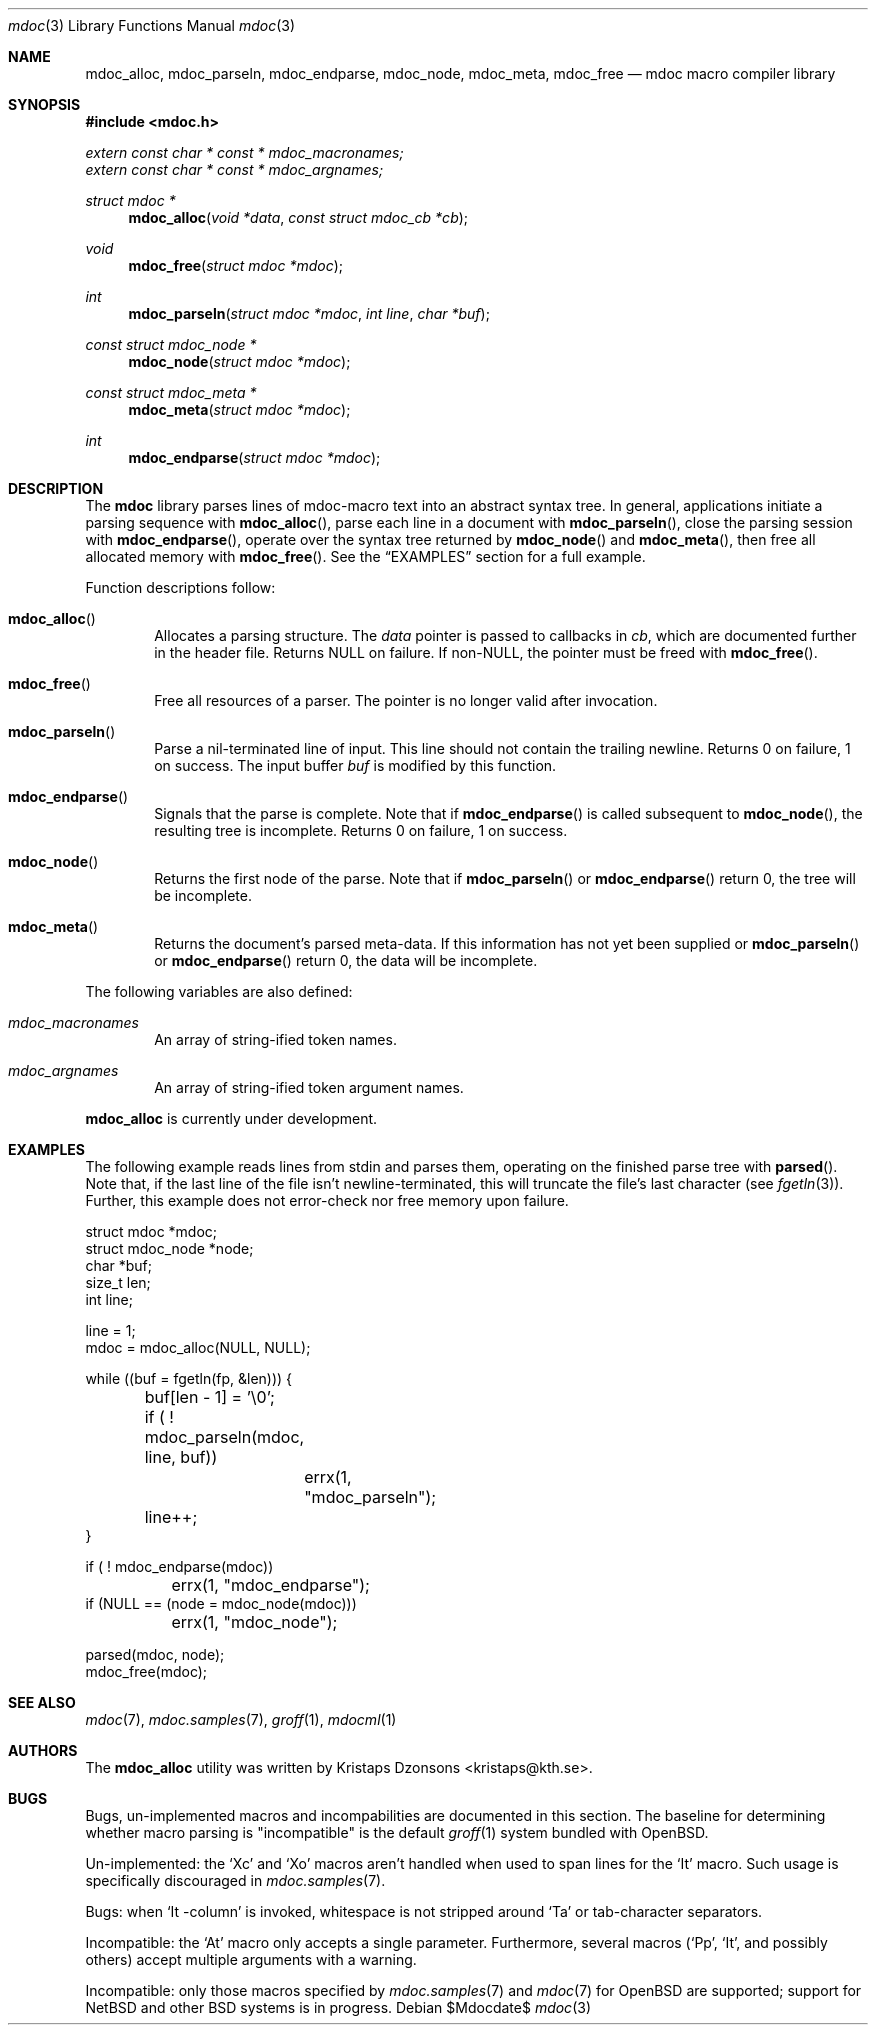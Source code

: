 .\" 
.Dd $Mdocdate$
.Dt mdoc 3
.Os
.\"
.Sh NAME
.Nm mdoc_alloc ,
.Nm mdoc_parseln ,
.Nm mdoc_endparse ,
.Nm mdoc_node ,
.Nm mdoc_meta ,
.Nm mdoc_free
.Nd mdoc macro compiler library
.\"
.Sh SYNOPSIS
.Fd #include <mdoc.h>
.Vt extern const char * const * mdoc_macronames;
.Vt extern const char * const * mdoc_argnames;
.Ft "struct mdoc *"
.Fn mdoc_alloc "void *data" "const struct mdoc_cb *cb"
.Ft void
.Fn mdoc_free "struct mdoc *mdoc"
.Ft int
.Fn mdoc_parseln "struct mdoc *mdoc" "int line" "char *buf"
.Ft "const struct mdoc_node *"
.Fn mdoc_node "struct mdoc *mdoc"
.Ft "const struct mdoc_meta *"
.Fn mdoc_meta "struct mdoc *mdoc"
.Ft int
.Fn mdoc_endparse "struct mdoc *mdoc"
.\"
.Sh DESCRIPTION
The
.Nm mdoc
library parses lines of mdoc-macro text into an abstract syntax tree.
In general, applications initiate a parsing sequence with
.Fn mdoc_alloc ,
parse each line in a document with 
.Fn mdoc_parseln ,
close the parsing session with
.Fn mdoc_endparse ,
operate over the syntax tree returned by
.Fn mdoc_node 
and
.Fn mdoc_meta ,
then free all allocated memory with
.Fn mdoc_free .
See the
.Sx EXAMPLES
section for a full example.
.Pp
.\" Function descriptions.
Function descriptions follow:
.Bl -ohang -offset indent
.It Fn mdoc_alloc
Allocates a parsing structure.  The
.Fa data
pointer is passed to callbacks in
.Fa cb , 
which are documented further in the header file.  Returns NULL on
failure.  If non-NULL, the pointer must be freed with
.Fn mdoc_free .
.It Fn mdoc_free
Free all resources of a parser.  The pointer is no longer valid after
invocation.
.It Fn mdoc_parseln
Parse a nil-terminated line of input.  This line should not contain the
trailing newline.  Returns 0 on failure, 1 on success.  The input buffer 
.Fa buf
is modified by this function.
.It Fn mdoc_endparse
Signals that the parse is complete.  Note that if 
.Fn mdoc_endparse
is called subsequent to
.Fn mdoc_node ,
the resulting tree is incomplete.  Returns 0 on failure, 1 on success.
.It Fn mdoc_node
Returns the first node of the parse.  Note that if 
.Fn mdoc_parseln
or
.Fn mdoc_endparse
return 0, the tree will be incomplete.
.It Fn mdoc_meta
Returns the document's parsed meta-data.  If this information has not
yet been supplied or 
.Fn mdoc_parseln
or
.Fn mdoc_endparse
return 0, the data will be incomplete.
.El
.Pp
.\" Variable descriptions.
The following variables are also defined:
.Bl -ohang -offset indent
.It Va mdoc_macronames
An array of string-ified token names.
.It Va mdoc_argnames
An array of string-ified token argument names.
.El
.Pp
.Nm
is
.Ud
.\" 
.Sh EXAMPLES
The following example reads lines from stdin and parses them, operating
on the finished parse tree with 
.Fn parsed .
Note that, if the last line of the file isn't newline-terminated, this
will truncate the file's last character (see 
.Xr fgetln 3 ) .
Further, this example does not error-check nor free memory upon failure.
.Bd -literal
struct mdoc *mdoc;
struct mdoc_node *node;
char *buf;
size_t len;
int line;

line = 1;
mdoc = mdoc_alloc(NULL, NULL);

while ((buf = fgetln(fp, &len))) {
	buf[len - 1] = '\\0';
	if ( ! mdoc_parseln(mdoc, line, buf))
		errx(1, "mdoc_parseln");
	line++;
}

if ( ! mdoc_endparse(mdoc))
	errx(1, "mdoc_endparse");
if (NULL == (node = mdoc_node(mdoc)))
	errx(1, "mdoc_node");

parsed(mdoc, node);
mdoc_free(mdoc);
.Ed
.\"
.Sh SEE ALSO
.Xr mdoc 7 ,
.Xr mdoc.samples 7 ,
.Xr groff 1 ,
.Xr mdocml 1
.\"
.\"
.Sh AUTHORS
The
.Nm
utility was written by 
.An Kristaps Dzonsons Aq kristaps@kth.se .
.\"
.\"
.Sh BUGS
Bugs, un-implemented macros and incompabilities are documented in this
section.  The baseline for determining whether macro parsing is 
.Qq incompatible
is the default
.Xr groff 1
system bundled with 
.Ox .
.Pp
Un-implemented: the 
.Sq \&Xc
and
.Sq \&Xo
macros aren't handled when used to span lines for the
.Sq \&It
macro.  Such usage is specifically discouraged in
.Xr mdoc.samples 7 .
.Pp
Bugs: when 
.Sq \&It \-column
is invoked, whitespace is not stripped around
.Sq \&Ta
or tab-character separators.
.Pp
Incompatible: the 
.Sq \&At
macro only accepts a single parameter.  Furthermore, several macros 
.Pf ( Sq \&Pp ,
.Sq \&It ,
and possibly others) accept multiple arguments with a warning.
.Pp
Incompatible: only those macros specified by
.Xr mdoc.samples 7
and
.Xr mdoc 7
for
.Ox
are supported; support for
.Nx
and other BSD systems is in progress.
